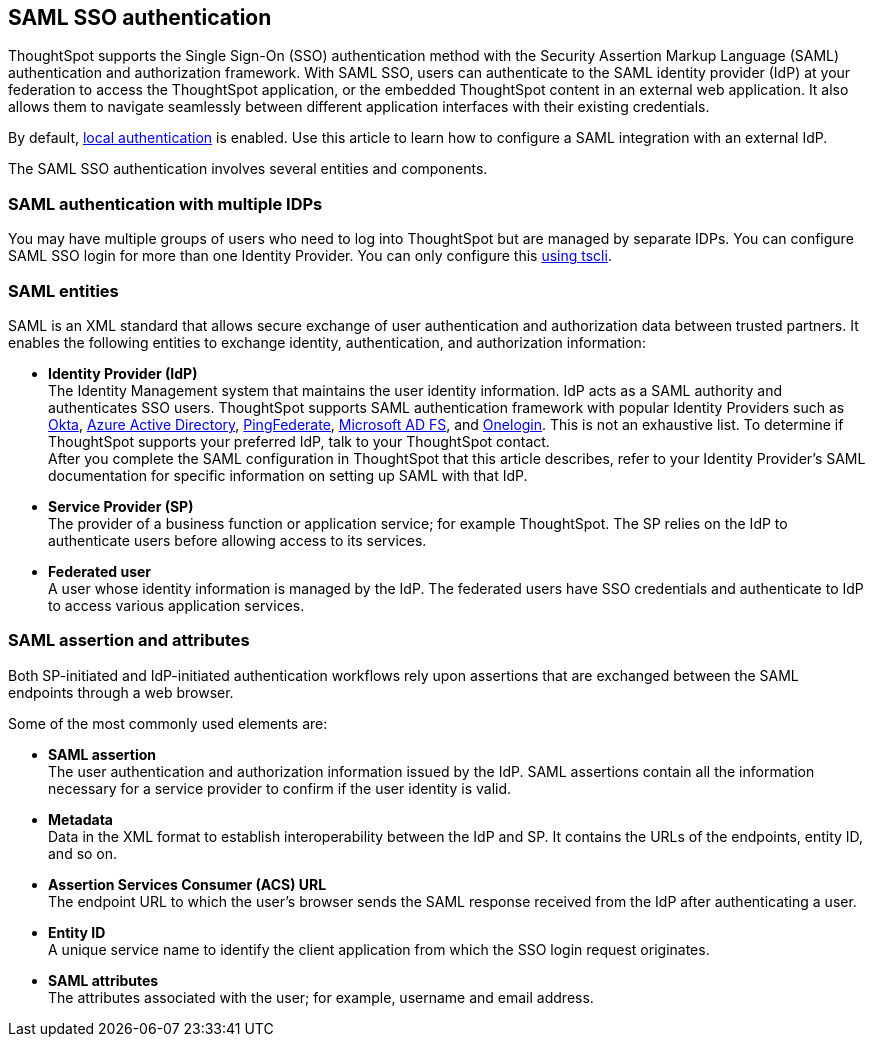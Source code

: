== SAML SSO authentication

ThoughtSpot supports the Single Sign-On (SSO) authentication method with the Security Assertion Markup Language (SAML) authentication and authorization framework. With SAML SSO, users can authenticate to the SAML identity provider (IdP) at your federation to access the ThoughtSpot application, or the embedded ThoughtSpot content in an external web application. It also allows them to navigate seamlessly between different application interfaces with their existing credentials.

By default, xref:internal-auth.adoc[local authentication] is enabled. Use this article to learn how to configure a SAML integration with an external IdP.

The SAML SSO authentication involves several entities and components.

=== SAML authentication with multiple IDPs
You may have multiple groups of users who need to log into ThoughtSpot but are managed by separate IDPs. You can configure SAML SSO login for more than one Identity Provider. You can only configure this <<saml-configure-tscli,using tscli>>.

=== SAML entities

SAML is an XML standard that allows secure exchange of user authentication and authorization data between trusted partners. It enables the following entities to exchange identity, authentication, and authorization information:

- **Identity Provider (IdP)** +
The Identity Management system that maintains the user identity information. IdP acts as a SAML authority and authenticates SSO users. ThoughtSpot supports SAML authentication framework with popular Identity Providers such as https://developer.okta.com/docs/guides/build-sso-integration/saml2/before-you-begin/[Okta^], https://docs.microsoft.com/en-us/powerapps/maker/portals/configure/configure-saml2-settings-azure-ad[Azure Active Directory^], https://docs.pingidentity.com/bundle/pingfederate-102/page/ikb1564003000542.html[PingFederate^], https://docs.microsoft.com/en-us/powerapps/maker/portals/configure/configure-saml2-settings[Microsoft AD FS^], and https://developers.onelogin.com/saml[Onelogin^]. This is not an exhaustive list. To determine if ThoughtSpot supports your preferred IdP, talk to your ThoughtSpot contact. +
After you complete the SAML configuration in ThoughtSpot that this article describes, refer to your Identity Provider’s SAML documentation for specific information on setting up SAML with that IdP.

- **Service Provider (SP)** +
The provider of a business function or application service; for example ThoughtSpot. The SP relies on the IdP to authenticate users before allowing access to its services.

- **Federated user** +
A user whose identity information is managed by the IdP. The federated users have SSO credentials and authenticate to IdP to access various application services.

=== SAML assertion and attributes

Both SP-initiated and IdP-initiated authentication workflows rely upon assertions that are exchanged between the SAML endpoints through a web browser.

Some of the most commonly used elements are:

- **SAML assertion** +
The user authentication and authorization information issued by the IdP. SAML assertions contain all the information necessary for a service provider to confirm if the user identity is valid.

- **Metadata** +
Data in the XML format to establish interoperability between the IdP and SP. It contains the URLs of the endpoints, entity ID, and so on.

- **Assertion Services Consumer (ACS) URL** +
The endpoint URL to which the user’s browser sends the SAML response received from the IdP after authenticating a user.

- **Entity ID** +
A unique service name to identify the client application from which the SSO login request originates.

- **SAML attributes** +
The attributes associated with the user; for example, username and email address.
